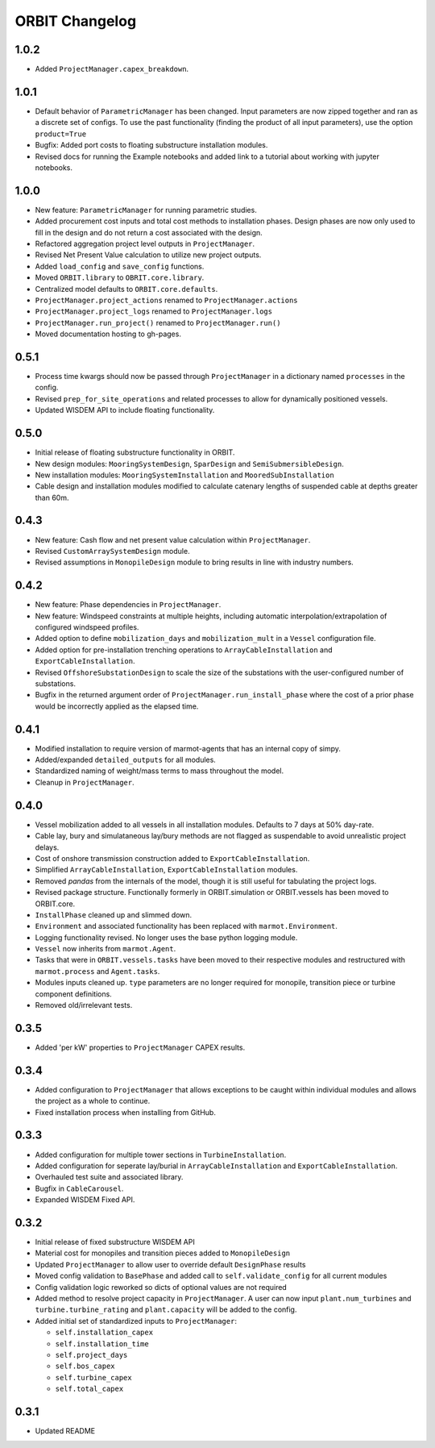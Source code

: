 .. _changelog:

ORBIT Changelog
===============

1.0.2
-----

- Added ``ProjectManager.capex_breakdown``.

1.0.1
-----

- Default behavior of ``ParametricManager`` has been changed. Input parameters
  are now zipped together and ran as a discrete set of configs. To use the past
  functionality (finding the product of all input parameters), use the option
  ``product=True``
- Bugfix: Added port costs to floating substructure installation modules.
- Revised docs for running the Example notebooks and added link to a tutorial
  about working with jupyter notebooks.

1.0.0
-----

- New feature: ``ParametricManager`` for running parametric studies.
- Added procurement cost inputs and total cost methods to installation phases.
  Design phases are now only used to fill in the design and do not return a
  cost associated with the design.
- Refactored aggregation project level outputs in ``ProjectManager``.
- Revised Net Present Value calculation to utilize new project outputs.
- Added ``load_config`` and ``save_config`` functions.
- Moved ``ORBIT.library`` to ``OBRIT.core.library``.
- Centralized model defaults to ``ORBIT.core.defaults``.
- ``ProjectManager.project_actions`` renamed to ``ProjectManager.actions``
- ``ProjectManager.project_logs`` renamed to ``ProjectManager.logs``
- ``ProjectManager.run_project()`` renamed to ``ProjectManager.run()``
- Moved documentation hosting to gh-pages.

0.5.1
-----

- Process time kwargs should now be passed through ``ProjectManager`` in a
  dictionary named ``processes`` in the config.
- Revised ``prep_for_site_operations`` and related processes to allow for
  dynamically positioned vessels.
- Updated WISDEM API to include floating functionality.

0.5.0
-----

- Initial release of floating substructure functionality in ORBIT.
- New design modules: ``MooringSystemDesign``, ``SparDesign`` and
  ``SemiSubmersibleDesign``.
- New installation modules: ``MooringSystemInstallation`` and
  ``MooredSubInstallation``
- Cable design and installation modules modified to calculate catenary lengths
  of suspended cable at depths greater than 60m.

0.4.3
-----

- New feature: Cash flow and net present value calculation within
  ``ProjectManager``.
- Revised ``CustomArraySystemDesign`` module.
- Revised assumptions in ``MonopileDesign`` module to bring results in line
  with industry numbers.

0.4.2
-----

- New feature: Phase dependencies in ``ProjectManager``.
- New feature: Windspeed constraints at multiple heights, including automatic
  interpolation/extrapolation of configured windspeed profiles.
- Added option to define ``mobilization_days`` and ``mobilization_mult`` in a
  ``Vessel`` configuration file.
- Added option for pre-installation trenching operations to
  ``ArrayCableInstallation`` and ``ExportCableInstallation``.
- Revised ``OffshoreSubstationDesign`` to scale the size of the substations
  with the user-configured number of substations.
- Bugfix in the returned argument order of ``ProjectManager.run_install_phase``
  where the cost of a prior phase would be incorrectly applied as the elapsed
  time.

0.4.1
-----

- Modified installation to require version of marmot-agents that has an
  internal copy of simpy.
- Added/expanded ``detailed_outputs`` for all modules.
- Standardized naming of weight/mass terms to mass throughout the model.
- Cleanup in ``ProjectManager``.

0.4.0
-----

- Vessel mobilization added to all vessels in all installation modules.
  Defaults to 7 days at 50% day-rate.
- Cable lay, bury and simulataneous lay/bury methods are not flagged as
  suspendable to avoid unrealistic project delays.
- Cost of onshore transmission construction added to
  ``ExportCableInstallation``.
- Simplified ``ArrayCableInstallation``, ``ExportCableInstallation`` modules.
- Removed `pandas` from the internals of the model, though it is still useful
  for tabulating the project logs.
- Revised package structure. Functionally formerly in ORBIT.simulation or
  ORBIT.vessels has been moved to ORBIT.core.
- ``InstallPhase`` cleaned up and slimmed down.
- ``Environment`` and associated functionality has been replaced with
  ``marmot.Environment``.
- Logging functionality revised. No longer uses the base python logging module.
- ``Vessel`` now inherits from ``marmot.Agent``.
- Tasks that were in ``ORBIT.vessels.tasks`` have been moved to their
  respective modules and restructured with ``marmot.process`` and
  ``Agent.tasks``.
- Modules inputs cleaned up. ``type`` parameters are no longer required for
  monopile, transition piece or turbine component definitions.
- Removed old/irrelevant tests.

0.3.5
-----

- Added 'per kW' properties to ``ProjectManager`` CAPEX results.

0.3.4
-----

- Added configuration to ``ProjectManager`` that allows exceptions to be caught
  within individual modules and allows the project as a whole to continue.
- Fixed installation process when installing from GitHub.

0.3.3
-----

- Added configuration for multiple tower sections in ``TurbineInstallation``.
- Added configuration for seperate lay/burial in ``ArrayCableInstallation`` and
  ``ExportCableInstallation``.
- Overhauled test suite and associated library.
- Bugfix in ``CableCarousel``.
- Expanded WISDEM Fixed API.

0.3.2
-----

- Initial release of fixed substructure WISDEM API
- Material cost for monopiles and transition pieces added to ``MonopileDesign``
- Updated ``ProjectManager`` to allow user to override default ``DesignPhase``
  results
- Moved config validation to ``BasePhase`` and added call to
  ``self.validate_config`` for all current modules
- Config validation logic reworked so dicts of optional values are not
  required
- Added method to resolve project capacity in ``ProjectManager``. A user can
  now input ``plant.num_turbines`` and ``turbine.turbine_rating`` and
  ``plant.capacity`` will be added to the config.
- Added initial set of standardized inputs to ``ProjectManager``:

  - ``self.installation_capex``
  - ``self.installation_time``
  - ``self.project_days``
  - ``self.bos_capex``
  - ``self.turbine_capex``
  - ``self.total_capex``

0.3.1
-----

- Updated README
